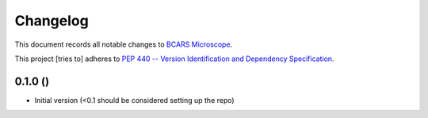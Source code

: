=========
Changelog
=========

This document records all notable changes to 
`BCARS Microscope <https://github.com/usnistgov/bcars_microscope>`_.

This project [tries to] adheres to `PEP 440 -- Version Identification 
and Dependency Specification <https://www.python.org/dev/peps/pep-0440/>`_.


0.1.0 ()
----------------

-   Initial version (<0.1 should be considered setting up the repo)
